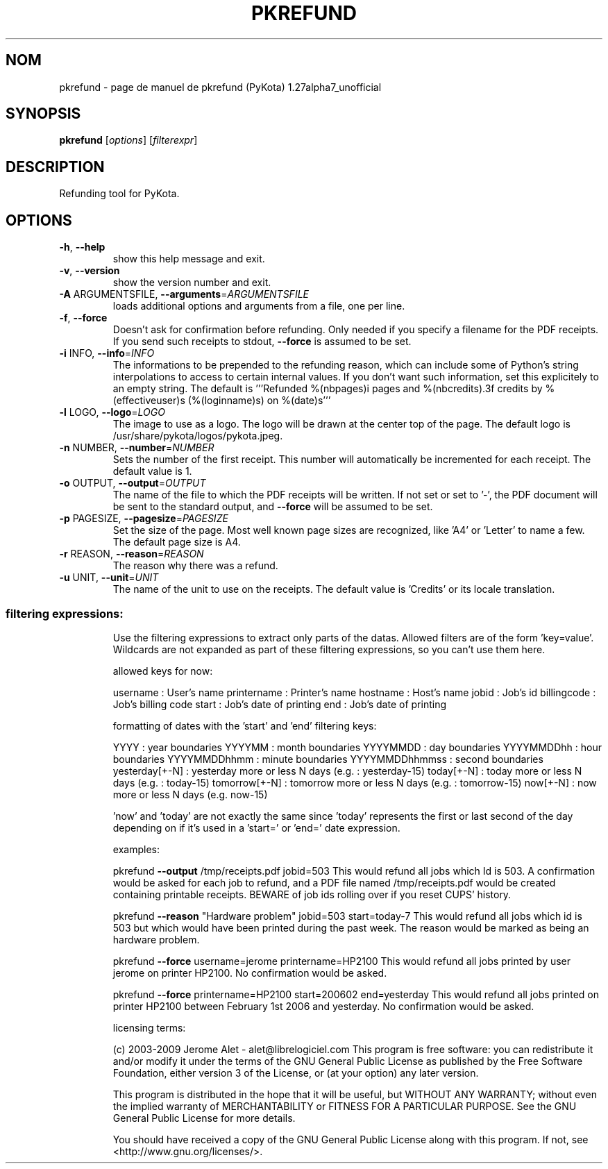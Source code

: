 .\" DO NOT MODIFY THIS FILE!  It was generated by help2man 1.36.
.TH PKREFUND "1" "janvier 2009" "C@LL - Conseil Internet & Logiciels Libres" "User Commands"
.SH NOM
pkrefund \- page de manuel de pkrefund (PyKota) 1.27alpha7_unofficial
.SH SYNOPSIS
.B pkrefund
[\fIoptions\fR] [\fIfilterexpr\fR]
.SH DESCRIPTION
Refunding tool for PyKota.
.SH OPTIONS
.TP
\fB\-h\fR, \fB\-\-help\fR
show this help message and exit.
.TP
\fB\-v\fR, \fB\-\-version\fR
show the version number and exit.
.TP
\fB\-A\fR ARGUMENTSFILE, \fB\-\-arguments\fR=\fIARGUMENTSFILE\fR
loads additional options and arguments from a file,
one per line.
.TP
\fB\-f\fR, \fB\-\-force\fR
Doesn't ask for confirmation before refunding. Only
needed if you specify a filename for the PDF receipts.
If you send such receipts to stdout, \fB\-\-force\fR is
assumed to be set.
.TP
\fB\-i\fR INFO, \fB\-\-info\fR=\fIINFO\fR
The informations to be prepended to the refunding
reason, which can include some of Python's string
interpolations to access to certain internal values.
If you don't want such information, set this
explicitely to an empty string. The default is
\&'''Refunded %(nbpages)i pages and %(nbcredits).3f
credits by %(effectiveuser)s (%(loginname)s) on
%(date)s'''
.TP
\fB\-l\fR LOGO, \fB\-\-logo\fR=\fILOGO\fR
The image to use as a logo. The logo will be drawn at
the center top of the page. The default logo is
/usr/share/pykota/logos/pykota.jpeg.
.TP
\fB\-n\fR NUMBER, \fB\-\-number\fR=\fINUMBER\fR
Sets the number of the first receipt. This number will
automatically be incremented for each receipt. The
default value is 1.
.TP
\fB\-o\fR OUTPUT, \fB\-\-output\fR=\fIOUTPUT\fR
The name of the file to which the PDF receipts will be
written. If not set or set to '\-', the PDF document
will be sent to the standard output, and \fB\-\-force\fR will
be assumed to be set.
.TP
\fB\-p\fR PAGESIZE, \fB\-\-pagesize\fR=\fIPAGESIZE\fR
Set the size of the page. Most well known page sizes
are recognized, like 'A4' or 'Letter' to name a few.
The default page size is A4.
.TP
\fB\-r\fR REASON, \fB\-\-reason\fR=\fIREASON\fR
The reason why there was a refund.
.TP
\fB\-u\fR UNIT, \fB\-\-unit\fR=\fIUNIT\fR
The name of the unit to use on the receipts. The
default value is 'Credits' or its locale translation.
.SS "filtering expressions:"
.IP
Use the filtering expressions to extract only parts of the datas. Allowed
filters are of the form 'key=value'. Wildcards are not expanded as part of
these filtering expressions, so you can't use them here.
.IP
allowed keys for now:
.IP
username : User's name
printername : Printer's name
hostname : Host's name
jobid : Job's id
billingcode : Job's billing code
start : Job's date of printing
end : Job's date of printing
.IP
formatting of dates with the 'start' and 'end' filtering keys:
.IP
YYYY : year boundaries
YYYYMM : month boundaries
YYYYMMDD : day boundaries
YYYYMMDDhh : hour boundaries
YYYYMMDDhhmm : minute boundaries
YYYYMMDDhhmmss : second boundaries
yesterday[+\-N] : yesterday more or less N days (e.g. : yesterday\-15)
today[+\-N] : today more or less N days (e.g. : today\-15)
tomorrow[+\-N] : tomorrow more or less N days (e.g. : tomorrow\-15)
now[+\-N] : now more or less N days (e.g. now\-15)
.IP
\&'now' and 'today' are not exactly the same since 'today' represents the
first or last second of the day depending on if it's used in a 'start=' or
\&'end=' date expression.
.IP
examples:
.IP
pkrefund \fB\-\-output\fR /tmp/receipts.pdf jobid=503
This would refund all jobs which Id is 503. A confirmation would be
asked for each job to refund, and a PDF file named /tmp/receipts.pdf
would be created containing printable receipts. BEWARE of job ids
rolling over if you reset CUPS' history.
.IP
pkrefund \fB\-\-reason\fR "Hardware problem" jobid=503 start=today\-7
This would refund all jobs which id is 503 but which would have been
printed during the  past week. The reason would be marked as being an
hardware problem.
.IP
pkrefund \fB\-\-force\fR username=jerome printername=HP2100
This would refund all jobs printed by user jerome on printer HP2100.
No confirmation would be asked.
.IP
pkrefund \fB\-\-force\fR printername=HP2100 start=200602 end=yesterday
This would refund all jobs printed on printer HP2100 between February
1st 2006 and yesterday. No confirmation would be asked.
.IP
licensing terms:
.IP
(c) 2003\-2009 Jerome Alet \- alet@librelogiciel.com
This program is free software: you can redistribute it and/or modify
it under the terms of the GNU General Public License as published by
the Free Software Foundation, either version 3 of the License, or (at
your option) any later version.
.IP
This program is distributed in the hope that it will be useful, but
WITHOUT ANY WARRANTY; without even the implied warranty of
MERCHANTABILITY or FITNESS FOR A PARTICULAR PURPOSE.  See the GNU
General Public License for more details.
.IP
You should have received a copy of the GNU General Public License
along with this program.  If not, see <http://www.gnu.org/licenses/>.
